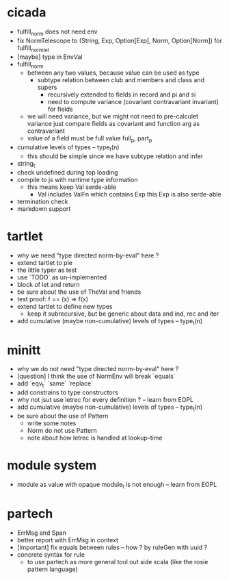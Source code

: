 * cicada
- fulfill_norm does not need env
- fix NormTelescope to (String, Exp, Option[Exp], Norm, Option[Norm])
  for fulfill_norm_tel
- [maybe] type in EnvVal
- fulfill_norm
  - between any two values, because value can be used as type
    - subtype relation between club and members and class and supers
      - recursively extended to fields in record and pi and si
      - need to compute variance (covariant contravariant invariant) for fields
  - we will need variance, but we might not need to pre-calculet variance
    just compare fields as covariant and function arg as contravariant
  - value of a field must be full value
    full_p, part_p
- cumulative levels of types -- type_t(n)
  - this should be simple since we have subtype relation and infer
- string_t
- check undefined during top loading
- compile to js with runtime type information
  - this means keep Val serde-able
    - Val includes ValFn which contains Exp
      this Exp is also serde-able
- termination check
- markdown support
* tartlet
- why we need "type directed norm-by-eval" here ?
- extend tartlet to pie
- the little typer as test
- use `TODO` as un-implemented
- block of let and return
- be sure about the use of TheVal and friends
- test proof: f == (x) => f(x)
- extend tartlet to define new types
  - keep it subrecursive, but be generic about data and ind, rec and iter
- add cumulative (maybe non-cumulative) levels of types -- type_t(n)
* minitt
- why we do not need "type directed norm-by-eval" here ?
- [question] I think the use of NormEnv will break `equals`
- add `eqv_t` `same` `replace`
- add constrains to type constructors
- why not jsut use letrec for every definition ? -- learn from EOPL
- add cumulative (maybe non-cumulative) levels of types -- type_t(n)
- be sure about the use of Pattern
  - write some notes
  - Norm do not use Pattern
  - note about how letrec is handled at lookup-time
* module system
- module as value with opaque module_t is not enough -- learn from EOPL
* partech
- ErrMsg and Span
- better report with ErrMsg in context
- [important] fix equals between rules -- how ? by ruleGen with uuid ?
- concrete syntax for rule
  - to use partech as more general tool out side scala
    (like the rosie pattern language)
